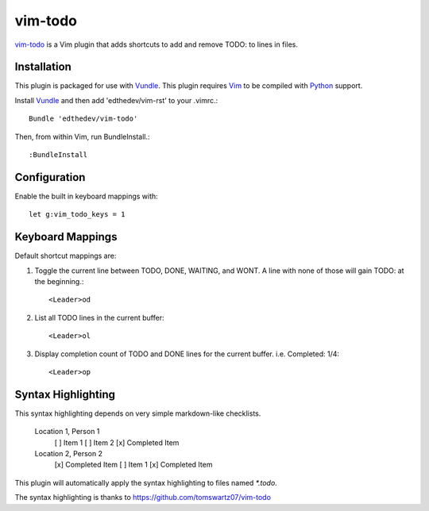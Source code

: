 vim-todo
========
vim-todo_ is a Vim plugin that adds shortcuts 
to add and remove TODO: to lines in files.

.. _vim-todo: http://github.com/edthedev/vim-todo

Installation 
-----------------------------
This plugin is packaged for use with Vundle_.
This plugin requires Vim_ to be compiled with Python_ support.

.. _Vim: http://vim.org/about.php
.. _Python: http://python.org
.. _Vundle: https://github.com/gmarik/vundle/blob/master/README.md 

Install Vundle_ and then add 'edthedev/vim-rst' to your .vimrc.::

    Bundle 'edthedev/vim-todo'

Then, from within Vim, run BundleInstall.::

    :BundleInstall

Configuration
--------------

Enable the built in keyboard mappings with::

	let g:vim_todo_keys = 1

Keyboard Mappings
------------------

Default shortcut mappings are:

1. Toggle the current line between TODO, DONE, WAITING, and WONT.  A line with none of those will gain TODO: at the beginning.::

	<Leader>od 

2. List all TODO lines in the current buffer::

	<Leader>ol

3. Display completion count of TODO and DONE lines for the current buffer. i.e. Completed: 1/4::

    <Leader>op

Syntax Highlighting
--------------------
This syntax highlighting depends on very simple markdown-like checklists.

	Location 1, Person 1
		[ ] Item 1
		[ ] Item 2
		[x] Completed Item
	Location 2, Person 2
		[x] Completed Item
		[ ] Item 1
		[x] Completed Item

This plugin will automatically apply the syntax highlighting to files named `*.todo`.

The syntax highlighting is thanks to https://github.com/tomswartz07/vim-todo
